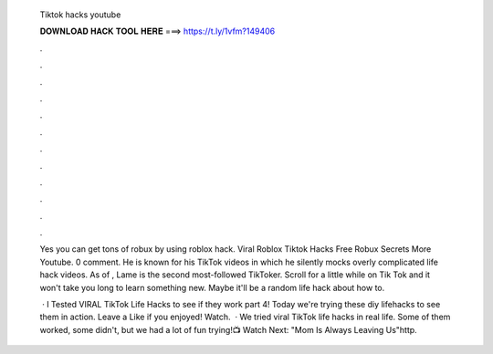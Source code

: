   Tiktok hacks youtube
  
  
  
  𝐃𝐎𝐖𝐍𝐋𝐎𝐀𝐃 𝐇𝐀𝐂𝐊 𝐓𝐎𝐎𝐋 𝐇𝐄𝐑𝐄 ===> https://t.ly/1vfm?149406
  
  
  
  .
  
  
  
  .
  
  
  
  .
  
  
  
  .
  
  
  
  .
  
  
  
  .
  
  
  
  .
  
  
  
  .
  
  
  
  .
  
  
  
  .
  
  
  
  .
  
  
  
  .
  
  Yes you can get tons of robux by using roblox hack. Viral Roblox Tiktok Hacks Free Robux Secrets More Youtube. 0 comment. He is known for his TikTok videos in which he silently mocks overly complicated life hack videos. As of , Lame is the second most-followed TikToker. Scroll for a little while on Tik Tok and it won't take you long to learn something new. Maybe it'll be a random life hack about how to.
  
   · I Tested VIRAL TikTok Life Hacks to see if they work part 4! Today we're trying these diy lifehacks to see them in action. Leave a Like if you enjoyed! Watch.  · We tried viral TikTok life hacks in real life. Some of them worked, some didn't, but we had a lot of fun trying!📺 Watch Next: "Mom Is Always Leaving Us"http.
